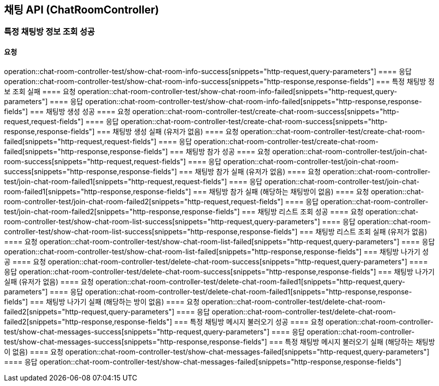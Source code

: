 == 채팅 API (ChatRoomController)
=== 특정 채팅방 정보 조회 성공
==== 요청
operation::chat-room-controller-test/show-chat-room-info-success[snippets="http-request,query-parameters"]
==== 응답
operation::chat-room-controller-test/show-chat-room-info-success[snippets="http-response,response-fields"]
=== 특정 채팅방 정보 조회 실패
==== 요청
operation::chat-room-controller-test/show-chat-room-info-failed[snippets="http-request,query-parameters"]
==== 응답
operation::chat-room-controller-test/show-chat-room-info-failed[snippets="http-response,response-fields"]
=== 채팅방 생성 성공
==== 요청
operation::chat-room-controller-test/create-chat-room-success[snippets="http-request,request-fields"]
==== 응답
operation::chat-room-controller-test/create-chat-room-success[snippets="http-response,response-fields"]
=== 채팅방 생성 실패 (유저가 없음)
==== 요청
operation::chat-room-controller-test/create-chat-room-failed[snippets="http-request,request-fields"]
==== 응답
operation::chat-room-controller-test/create-chat-room-failed[snippets="http-response,response-fields"]
=== 채팅방 참가 성공
==== 요청
operation::chat-room-controller-test/join-chat-room-success[snippets="http-request,request-fields"]
==== 응답
operation::chat-room-controller-test/join-chat-room-success[snippets="http-response,response-fields"]
=== 채팅방 참가 실패 (유저가 없음)
==== 요청
operation::chat-room-controller-test/join-chat-room-failed1[snippets="http-request,request-fields"]
==== 응답
operation::chat-room-controller-test/join-chat-room-failed1[snippets="http-response,response-fields"]
=== 채팅방 참가 실패 (해당하는 채팅방이 없음)
==== 요청
operation::chat-room-controller-test/join-chat-room-failed2[snippets="http-request,request-fields"]
==== 응답
operation::chat-room-controller-test/join-chat-room-failed2[snippets="http-response,response-fields"]
=== 채팅방 리스트 조회 성공
==== 요청
operation::chat-room-controller-test/show-chat-room-list-success[snippets="http-request,query-parameters"]
==== 응답
operation::chat-room-controller-test/show-chat-room-list-success[snippets="http-response,response-fields"]
=== 채팅방 리스트 조회 실패 (유저가 없음)
==== 요청
operation::chat-room-controller-test/show-chat-room-list-failed[snippets="http-request,query-parameters"]
==== 응답
operation::chat-room-controller-test/show-chat-room-list-failed[snippets="http-response,response-fields"]
=== 채팅방 나가기 성공
==== 요청
operation::chat-room-controller-test/delete-chat-room-success[snippets="http-request,query-parameters"]
==== 응답
operation::chat-room-controller-test/delete-chat-room-success[snippets="http-response,response-fields"]
=== 채팅방 나가기 실패 (유저가 없음)
==== 요청
operation::chat-room-controller-test/delete-chat-room-failed1[snippets="http-request,query-parameters"]
==== 응답
operation::chat-room-controller-test/delete-chat-room-failed1[snippets="http-response,response-fields"]
=== 채팅방 나가기 실패 (해당하는 방이 없음)
==== 요청
operation::chat-room-controller-test/delete-chat-room-failed2[snippets="http-request,query-parameters"]
==== 응답
operation::chat-room-controller-test/delete-chat-room-failed2[snippets="http-response,response-fields"]
=== 특정 채팅방 메시지 불러오기 성공
==== 요청
operation::chat-room-controller-test/show-chat-messages-success[snippets="http-request,query-parameters"]
==== 응답
operation::chat-room-controller-test/show-chat-messages-success[snippets="http-response,response-fields"]
=== 특정 채팅방 메시지 불러오기 실패 (해당하는 채팅방이 없음)
==== 요청
operation::chat-room-controller-test/show-chat-messages-failed[snippets="http-request,query-parameters"]
==== 응답
operation::chat-room-controller-test/show-chat-messages-failed[snippets="http-response,response-fields"]